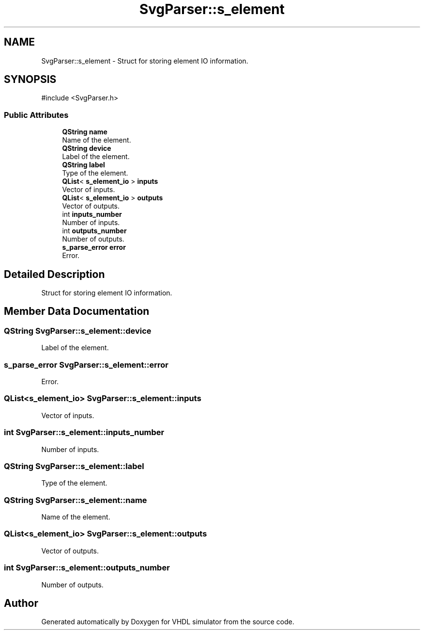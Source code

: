 .TH "SvgParser::s_element" 3 "VHDL simulator" \" -*- nroff -*-
.ad l
.nh
.SH NAME
SvgParser::s_element \- Struct for storing element IO information\&.  

.SH SYNOPSIS
.br
.PP
.PP
\fR#include <SvgParser\&.h>\fP
.SS "Public Attributes"

.in +1c
.ti -1c
.RI "\fBQString\fP \fBname\fP"
.br
.RI "Name of the element\&. "
.ti -1c
.RI "\fBQString\fP \fBdevice\fP"
.br
.RI "Label of the element\&. "
.ti -1c
.RI "\fBQString\fP \fBlabel\fP"
.br
.RI "Type of the element\&. "
.ti -1c
.RI "\fBQList\fP< \fBs_element_io\fP > \fBinputs\fP"
.br
.RI "Vector of inputs\&. "
.ti -1c
.RI "\fBQList\fP< \fBs_element_io\fP > \fBoutputs\fP"
.br
.RI "Vector of outputs\&. "
.ti -1c
.RI "int \fBinputs_number\fP"
.br
.RI "Number of inputs\&. "
.ti -1c
.RI "int \fBoutputs_number\fP"
.br
.RI "Number of outputs\&. "
.ti -1c
.RI "\fBs_parse_error\fP \fBerror\fP"
.br
.RI "Error\&. "
.in -1c
.SH "Detailed Description"
.PP 
Struct for storing element IO information\&. 
.SH "Member Data Documentation"
.PP 
.SS "\fBQString\fP SvgParser::s_element::device"

.PP
Label of the element\&. 
.SS "\fBs_parse_error\fP SvgParser::s_element::error"

.PP
Error\&. 
.SS "\fBQList\fP<\fBs_element_io\fP> SvgParser::s_element::inputs"

.PP
Vector of inputs\&. 
.SS "int SvgParser::s_element::inputs_number"

.PP
Number of inputs\&. 
.SS "\fBQString\fP SvgParser::s_element::label"

.PP
Type of the element\&. 
.SS "\fBQString\fP SvgParser::s_element::name"

.PP
Name of the element\&. 
.SS "\fBQList\fP<\fBs_element_io\fP> SvgParser::s_element::outputs"

.PP
Vector of outputs\&. 
.SS "int SvgParser::s_element::outputs_number"

.PP
Number of outputs\&. 

.SH "Author"
.PP 
Generated automatically by Doxygen for VHDL simulator from the source code\&.
